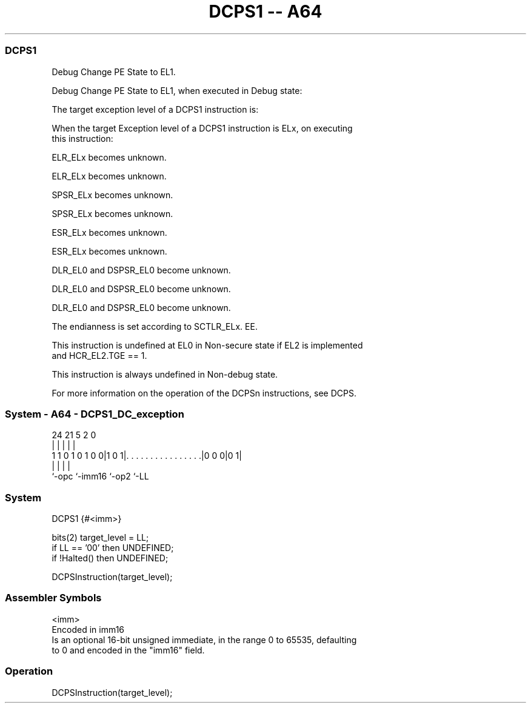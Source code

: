 .nh
.TH "DCPS1 -- A64" "7" " "  "instruction" "system"
.SS DCPS1
 Debug Change PE State to EL1.

 Debug Change PE State to EL1, when executed in Debug state:


 The target exception level of a DCPS1 instruction is:


 When the target Exception level of a DCPS1 instruction is ELx, on executing
 this instruction:

 ELR_ELx becomes unknown.

 ELR_ELx becomes unknown.

 SPSR_ELx becomes unknown.

 SPSR_ELx becomes unknown.

 ESR_ELx becomes unknown.

 ESR_ELx becomes unknown.

 DLR_EL0 and DSPSR_EL0 become unknown.

 DLR_EL0 and DSPSR_EL0 become unknown.

 DLR_EL0 and DSPSR_EL0 become unknown.

 The endianness is set according to SCTLR_ELx. EE.


 This instruction is undefined at EL0 in Non-secure state if EL2 is implemented
 and HCR_EL2.TGE == 1.

 This instruction is always undefined in Non-debug state.

 For more information on the operation of the DCPSn instructions, see DCPS.



.SS System - A64 - DCPS1_DC_exception
 
                                                                   
                                                                   
                                                                   
                 24    21                               5     2   0
                  |     |                               |     |   |
   1 1 0 1 0 1 0 0|1 0 1|. . . . . . . . . . . . . . . .|0 0 0|0 1|
                  |     |                               |     |
                  `-opc `-imm16                         `-op2 `-LL
  
  
 
.SS System
 
 DCPS1  {#<imm>}
 
 bits(2) target_level = LL;
 if LL == '00' then UNDEFINED;
 if !Halted() then UNDEFINED;
 
 DCPSInstruction(target_level);
 

.SS Assembler Symbols

 <imm>
  Encoded in imm16
  Is an optional 16-bit unsigned immediate, in the range 0 to 65535, defaulting
  to 0 and encoded in the "imm16" field.



.SS Operation

 DCPSInstruction(target_level);

